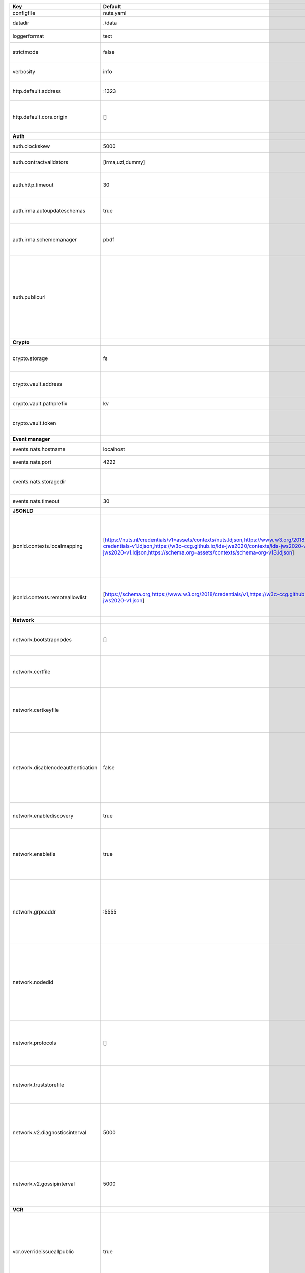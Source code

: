 =================================  ===============================================================================================================================================================================================================================================================================================================  ==================================================================================================================================================================================================================================
Key                                Default                                                                                                                                                                                                                                                                                                          Description                                                                                                                                                                                                                       
=================================  ===============================================================================================================================================================================================================================================================================================================  ==================================================================================================================================================================================================================================
configfile                         nuts.yaml                                                                                                                                                                                                                                                                                                        Nuts config file                                                                                                                                                                                                                  
datadir                            ./data                                                                                                                                                                                                                                                                                                           Directory where the node stores its files.                                                                                                                                                                                        
loggerformat                       text                                                                                                                                                                                                                                                                                                             Log format (text, json)                                                                                                                                                                                                           
strictmode                         false                                                                                                                                                                                                                                                                                                            When set, insecure settings are forbidden.                                                                                                                                                                                        
verbosity                          info                                                                                                                                                                                                                                                                                                             Log level (trace, debug, info, warn, error)                                                                                                                                                                                       
http.default.address               \:1323                                                                                                                                                                                                                                                                                                            Address and port the server will be listening to                                                                                                                                                                                  
http.default.cors.origin           []                                                                                                                                                                                                                                                                                                               When set, enables CORS from the specified origins for the on default HTTP interface.                                                                                                                                              
**Auth**                                                                                                                                                                                                                                                                                                                                                                                                                                                                                                                                                                                  
auth.clockskew                     5000                                                                                                                                                                                                                                                                                                             Allowed JWT Clock skew in milliseconds                                                                                                                                                                                            
auth.contractvalidators            [irma,uzi,dummy]                                                                                                                                                                                                                                                                                                 sets the different contract validators to use                                                                                                                                                                                     
auth.http.timeout                  30                                                                                                                                                                                                                                                                                                               HTTP timeout (in seconds) used by the Auth API HTTP client                                                                                                                                                                        
auth.irma.autoupdateschemas        true                                                                                                                                                                                                                                                                                                             set if you want automatically update the IRMA schemas every 60 minutes.                                                                                                                                                           
auth.irma.schememanager            pbdf                                                                                                                                                                                                                                                                                                             IRMA schemeManager to use for attributes. Can be either 'pbdf' or 'irma-demo'.                                                                                                                                                    
auth.publicurl                                                                                                                                                                                                                                                                                                                                      public URL which can be reached by a users IRMA client, this should include the scheme and domain: https://example.com. Additional paths should only be added if some sort of url-rewriting is done in a reverse-proxy.           
**Crypto**                                                                                                                                                                                                                                                                                                                                                                                                                                                                                                                                                                                
crypto.storage                     fs                                                                                                                                                                                                                                                                                                               Storage to use, 'fs' for file system, vaultkv for Vault KV store, default: fs.                                                                                                                                                    
crypto.vault.address                                                                                                                                                                                                                                                                                                                                The Vault address. If set it overwrites the VAULT_ADDR env var.                                                                                                                                                                   
crypto.vault.pathprefix            kv                                                                                                                                                                                                                                                                                                               The Vault path prefix. default: kv.                                                                                                                                                                                               
crypto.vault.token                                                                                                                                                                                                                                                                                                                                  The Vault token. If set it overwrites the VAULT_TOKEN env var.                                                                                                                                                                    
**Event manager**                                                                                                                                                                                                                                                                                                                                                                                                                                                                                                                                                                         
events.nats.hostname               localhost                                                                                                                                                                                                                                                                                                        Hostname for the NATS server                                                                                                                                                                                                      
events.nats.port                   4222                                                                                                                                                                                                                                                                                                             Port where the NATS server listens on                                                                                                                                                                                             
events.nats.storagedir                                                                                                                                                                                                                                                                                                                              Directory where file-backed streams are stored in the NATS server                                                                                                                                                                 
events.nats.timeout                30                                                                                                                                                                                                                                                                                                               Timeout for NATS server operations                                                                                                                                                                                                
**JSONLD**                                                                                                                                                                                                                                                                                                                                                                                                                                                                                                                                                                                
jsonld.contexts.localmapping       [https://nuts.nl/credentials/v1=assets/contexts/nuts.ldjson,https://www.w3.org/2018/credentials/v1=assets/contexts/w3c-credentials-v1.ldjson,https://w3c-ccg.github.io/lds-jws2020/contexts/lds-jws2020-v1.json=assets/contexts/lds-jws2020-v1.ldjson,https://schema.org=assets/contexts/schema-org-v13.ldjson]  This setting allows mapping external URLs to local files for e.g. preventing external dependencies. These mappings have precedence over those in remoteallowlist.                                                                 
jsonld.contexts.remoteallowlist    [https://schema.org,https://www.w3.org/2018/credentials/v1,https://w3c-ccg.github.io/lds-jws2020/contexts/lds-jws2020-v1.json]                                                                                                                                                                                   In strict mode, fetching external JSON-LD contexts is not allowed except for context-URLs listed here.                                                                                                                            
**Network**                                                                                                                                                                                                                                                                                                                                                                                                                                                                                                                                                                               
network.bootstrapnodes             []                                                                                                                                                                                                                                                                                                               List of bootstrap nodes (`<host>:<port>`) which the node initially connect to.                                                                                                                                                    
network.certfile                                                                                                                                                                                                                                                                                                                                    PEM file containing the server certificate for the gRPC server. Required when `enableTLS` is `true`.                                                                                                                              
network.certkeyfile                                                                                                                                                                                                                                                                                                                                 PEM file containing the private key of the server certificate. Required when `network.enabletls` is `true`.                                                                                                                       
network.disablenodeauthentication  false                                                                                                                                                                                                                                                                                                            Disable node DID authentication using client certificate, causing all node DIDs to be accepted. Unsafe option, only intended for workshops/demo purposes. Not allowed in strict-mode.                                             
network.enablediscovery            true                                                                                                                                                                                                                                                                                                             Whether to enable automatic connecting to other nodes.                                                                                                                                                                            
network.enabletls                  true                                                                                                                                                                                                                                                                                                             Whether to enable TLS for incoming and outgoing gRPC connections. When `certfile` or `certkeyfile` is specified it defaults to `true`, otherwise `false`.                                                                         
network.grpcaddr                   \:5555                                                                                                                                                                                                                                                                                                            Local address for gRPC to listen on. If empty the gRPC server won't be started and other nodes will not be able to connect to this node (outbound connections can still be made).                                                 
network.nodedid                                                                                                                                                                                                                                                                                                                                     Specifies the DID of the organization that operates this node, typically a vendor for EPD software. It is used to identify the node on the network. If the DID document does not exist of is deactivated, the node will not start.
network.protocols                  []                                                                                                                                                                                                                                                                                                               Specifies the list of network protocols to enable on the server. They are specified by version (1, 2). If not set, all protocols are enabled.                                                                                     
network.truststorefile                                                                                                                                                                                                                                                                                                                              PEM file containing the trusted CA certificates for authenticating remote gRPC servers.                                                                                                                                           
network.v2.diagnosticsinterval     5000                                                                                                                                                                                                                                                                                                             Interval (in milliseconds) that specifies how often the node should broadcast its diagnostic information to other nodes (specify 0 to disable).                                                                                   
network.v2.gossipinterval          5000                                                                                                                                                                                                                                                                                                             Interval (in milliseconds) that specifies how often the node should gossip its new hashes to other nodes.                                                                                                                         
**VCR**                                                                                                                                                                                                                                                                                                                                                                                                                                                                                                                                                                                   
vcr.overrideissueallpublic         true                                                                                                                                                                                                                                                                                                             Overrides the "Public" property of a credential when issuing credentials: if set to true, all issued credentials are published as public credentials, regardless of whether they're actually marked as public.                    
=================================  ===============================================================================================================================================================================================================================================================================================================  ==================================================================================================================================================================================================================================
